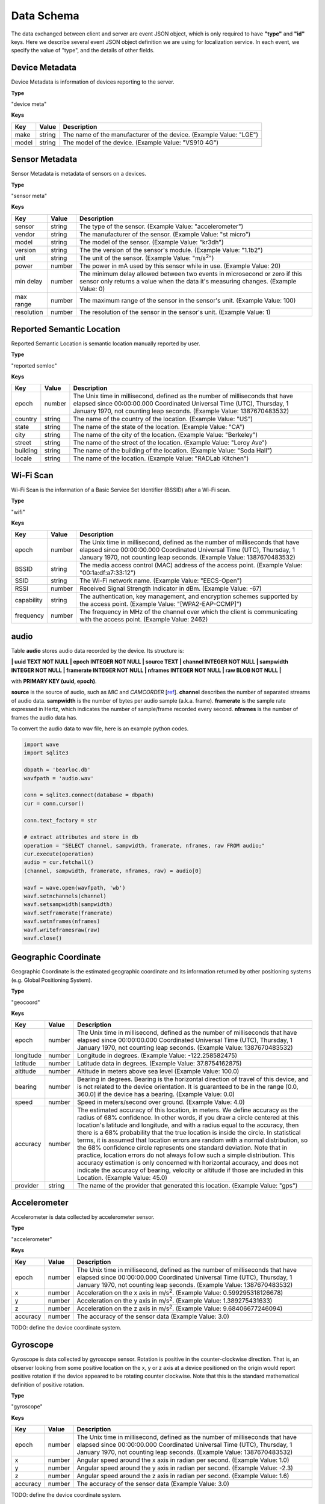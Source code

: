 Data Schema
===========

The data exchanged between client and server are event JSON object, which is only required to have **"type"** and **"id"** keys. Here we describe several event JSON object definition we are using for localization service. In each event, we specify the value of "type", and the details of other fields.


Device Metadata
---------------

Device Metadata is information of devices reporting to the server.


**Type**

"device meta"


**Keys**

=============== ============ ====================================================================================================
Key             Value        Description
=============== ============ ====================================================================================================
make            string       The name of the manufacturer of the device. (Example Value: "LGE")
model           string       The model of the device. (Example Value: "VS910 4G")
=============== ============ ====================================================================================================


Sensor Metadata
---------------

Sensor Metadata is metadata of sensors on a devices.


**Type**

"sensor meta"


**Keys**

=============== ============ ====================================================================================================
Key             Value        Description
=============== ============ ====================================================================================================
sensor          string       The type of the sensor. (Example Value: "accelerometer")
vendor          string       The manufacturer of the sensor. (Example Value: "st micro")
model           string       The model of the sensor. (Example Value: "kr3dh")
version         string       The the version of the sensor's module. (Example Value: "1.1b2")
unit            string       The unit of the sensor. (Example Value: "m/s\ :sup:`2`")
power           number       The power in mA used by this sensor while in use. (Example Value: 20)
min delay       number       The minimum delay allowed between two events in microsecond or zero if this sensor only returns a value when the data it's measuring changes. (Example Value: 0)
max range       number       The maximum range of the sensor in the sensor's unit. (Example Value: 100)
resolution      number       The resolution of the sensor in the sensor's unit. (Example Value: 1)
=============== ============ ====================================================================================================



Reported Semantic Location
--------------------------

Reported Semantic Location is semantic location manually reported by user.


**Type**

"reported semloc"


**Keys**

=============== ============ ====================================================================================================
Key             Value        Description
=============== ============ ====================================================================================================
epoch           number       The Unix time in millisecond, defined as the number of milliseconds that have elapsed since 00:00:00.000 Coordinated Universal Time (UTC), Thursday, 1 January 1970, not counting leap seconds. (Example Value: 1387670483532)
country         string       The name of the country of the location. (Example Value: "US")
state           string       The name of the state of the location. (Example Value: "CA")
city            string       The name of the city of the location. (Example Value: "Berkeley")
street          string       The name of the street of the location. (Example Value: "Leroy Ave")
building        string       The name of the building of the location. (Example Value: "Soda Hall")
locale          string       The name of the location. (Example Value: "RADLab Kitchen")
=============== ============ ====================================================================================================


Wi-Fi Scan
----------

Wi-Fi Scan is the information of a Basic Service Set Identifier (BSSID) after a Wi-Fi scan.


**Type**

"wifi"


**Keys**

=============== ============ ====================================================================================================
Key             Value        Description
=============== ============ ====================================================================================================
epoch           number       The Unix time in millisecond, defined as the number of milliseconds that have elapsed since 00:00:00.000 Coordinated Universal Time (UTC), Thursday, 1 January 1970, not counting leap seconds. (Example Value: 1387670483532)
BSSID           string       The media access control (MAC) address of the access point. (Example Value: "00:1a:df:a7:33:12")
SSID            string       The Wi-Fi network name. (Example Value: "EECS-Open")
RSSI            number       Received Signal Strength Indicator in dBm. (Example Value: -67)
capability      string       The authentication, key management, and encryption schemes supported by the access point. (Example Value: "[WPA2-EAP-CCMP]")
frequency       number       The frequency in MHz of the channel over which the client is communicating with the access point. (Example Value: 2462)
=============== ============ ====================================================================================================


audio
-----

Table **audio** stores audio data recorded by the device. Its structure is:

**| uuid TEXT NOT NULL | epoch INTEGER NOT NULL | source TEXT | channel INTEGER NOT NULL | sampwidth INTEGER NOT NULL | framerate INTEGER NOT NULL | nframes INTEGER NOT NULL | raw BLOB NOT NULL |**

with **PRIMARY KEY (uuid, epoch)**.

**source** is the source of audio, such as *MIC* and *CAMCORDER* [`ref <http://developer.android.com/reference/android/media/MediaRecorder.AudioSource.html>`__]. **channel** describes the number of separated streams of audio data. **sampwidth** is the number of bytes per audio sample (a.k.a. frame). **framerate** is the sample rate expressed in Hertz, which indicates the number of sample/frame recorded every second. **nframes** is the number of frames the audio data has.


To convert the audio data to wav file, here is an example python codes.

.. code-block:: python

   import wave
   import sqlite3

   dbpath = 'bearloc.db'
   wavfpath = 'audio.wav'

   conn = sqlite3.connect(database = dbpath)
   cur = conn.cursor()

   conn.text_factory = str 

   # extract attributes and store in db
   operation = "SELECT channel, sampwidth, framerate, nframes, raw FROM audio;"
   cur.execute(operation)
   audio = cur.fetchall()
   (channel, sampwidth, framerate, nframes, raw) = audio[0]

   wavf = wave.open(wavfpath, 'wb')
   wavf.setnchannels(channel)
   wavf.setsampwidth(sampwidth)
   wavf.setframerate(framerate)
   wavf.setnframes(nframes)
   wavf.writeframesraw(raw)
   wavf.close()


Geographic Coordinate 
---------------------

Geographic Coordinate is the estimated geographic coordinate and its information returned by other positioning systems (e.g. Global Positioning System).


**Type**

"geocoord"


**Keys**

=============== ============ ====================================================================================================
Key             Value        Description
=============== ============ ====================================================================================================
epoch           number       The Unix time in millisecond, defined as the number of milliseconds that have elapsed since 00:00:00.000 Coordinated Universal Time (UTC), Thursday, 1 January 1970, not counting leap seconds. (Example Value: 1387670483532)
longitude       number       Longitude in degrees. (Example Value: -122.258582475)
latitude        number       Latitude data in degrees. (Example Value: 37.8754162875)
altitude        number       Altitude in meters above sea level (Example Value: 100.0)
bearing         number       Bearing in degrees. Bearing is the horizontal direction of travel of this device, and is not related to the device orientation. It is guaranteed to be in the range (0.0, 360.0] if the device has a bearing. (Example Value: 0.0)
speed           number       Speed in meters/second over ground. (Example Value: 4.0)
accuracy        number       The estimated accuracy of this location, in meters. We define accuracy as the radius of 68% confidence. In other words, if you draw a circle centered at this location's latitude and longitude, and with a radius equal to the accuracy, then there is a 68% probability that the true location is inside the circle. In statistical terms, it is assumed that location errors are random with a normal distribution, so the 68% confidence circle represents one standard deviation. Note that in practice, location errors do not always follow such a simple distribution. This accuracy estimation is only concerned with horizontal accuracy, and does not indicate the accuracy of bearing, velocity or altitude if those are included in this Location. (Example Value: 45.0)
provider        string       The name of the provider that generated this location. (Example Value: "gps")
=============== ============ ====================================================================================================


Accelerometer
-------------

Accelerometer is data collected by accelerometer sensor. 


**Type**

"accelerometer"


**Keys**

=============== ============ ====================================================================================================
Key             Value        Description
=============== ============ ====================================================================================================
epoch           number       The Unix time in millisecond, defined as the number of milliseconds that have elapsed since 00:00:00.000 Coordinated Universal Time (UTC), Thursday, 1 January 1970, not counting leap seconds. (Example Value: 1387670483532)
x               number       Acceleration on the x axis in m/s\ :sup:`2`. (Example Value: 0.599295318126678)
y               number       Acceleration on the y axis in m/s\ :sup:`2`. (Example Value: 1.389275431633)
z               number       Acceleration on the z axis in m/s\ :sup:`2`. (Example Value: 9.68406677246094)
accuracy        number       The accuracy of the sensor data (Example Value: 3.0)
=============== ============ ====================================================================================================

TODO: define the device coordinate system.


Gyroscope
---------

Gyroscope is data collected by gyroscope sensor. Rotation is positive in the counter-clockwise direction. That is, an observer looking from some positive location on the x, y or z axis at a device positioned on the origin would report positive rotation if the device appeared to be rotating counter clockwise. Note that this is the standard mathematical definition of positive rotation.


**Type**

"gyroscope"


**Keys**

=============== ============ ====================================================================================================
Key             Value        Description
=============== ============ ====================================================================================================
epoch           number       The Unix time in millisecond, defined as the number of milliseconds that have elapsed since 00:00:00.000 Coordinated Universal Time (UTC), Thursday, 1 January 1970, not counting leap seconds. (Example Value: 1387670483532)
x               number       Angular speed around the x axis in radian per second. (Example Value: 1.0)
y               number       Angular speed around the y axis in radian per second. (Example Value: -2.3)
z               number       Angular speed around the z axis in radian per second. (Example Value: 1.6)
accuracy        number       The accuracy of the sensor data (Example Value: 3.0)
=============== ============ ====================================================================================================

TODO: define the device coordinate system.


Magnetic Field
--------------

Magnetic Field is data collected by compass/magnetic sensor.


**Type**

"magnetic"


**Keys**

=============== ============ ====================================================================================================
Key             Value        Description
=============== ============ ====================================================================================================
epoch           number       The Unix time in millisecond, defined as the number of milliseconds that have elapsed since 00:00:00.000 Coordinated Universal Time (UTC), Thursday, 1 January 1970, not counting leap seconds. (Example Value: 1387670483532)
x               number       Ambient magnetic field on the x axis in micro-Tesla (uT). (Example Value: -12.875)
y               number       Ambient magnetic field on the y axis in micro-Tesla (uT). (Example Value: 13.4375)
z               number       Ambient magnetic field on the z axis in micro-Tesla (uT). (Example Value: -34.75)
accuracy        number       The accuracy of the sensor data (Example Value: 3.0)
=============== ============ ====================================================================================================


Light
-----

Light is data collected by light sensor.


**Type**

"light"


**Keys**

=============== ============ ====================================================================================================
Key             Value        Description
=============== ============ ====================================================================================================
epoch           number       The Unix time in millisecond, defined as the number of milliseconds that have elapsed since 00:00:00.000 Coordinated Universal Time (UTC), Thursday, 1 January 1970, not counting leap seconds. (Example Value: 1387670483532)
light           number       Ambient light level in SI lux. (Example Value: 124.)
accuracy        number       The accuracy of the sensor data (Example Value: 0.0)
=============== ============ ====================================================================================================


Ambient Temperature
-------------------

Ambient Temperature is ambient temperature data collected near/on the device. 


**Type**

"temperature"


**Keys**

=============== ============ ====================================================================================================
Key             Value        Description
=============== ============ ====================================================================================================
epoch           number       The Unix time in millisecond, defined as the number of milliseconds that have elapsed since 00:00:00.000 Coordinated Universal Time (UTC), Thursday, 1 January 1970, not counting leap seconds. (Example Value: 1387670483532)
temperature     number       Ambient temperature in degree Celsius. (Example Value: 27.9627552032471)
accuracy        number       The accuracy of the sensor data (Example Value: 0.0)
=============== ============ ====================================================================================================


Atmospheric Pressure
--------------------

Atmospheric Pressure is atmospheric pressure data collected near/on the device. 


**Type**

"pressure"


**Keys**

=============== ============ ====================================================================================================
Key             Value        Description
=============== ============ ====================================================================================================
epoch           number       The Unix time in millisecond, defined as the number of milliseconds that have elapsed since 00:00:00.000 Coordinated Universal Time (UTC), Thursday, 1 January 1970, not counting leap seconds. (Example Value: 1387670483532)
pressure        number       Atmospheric pressure in hPa (millibar). (Example Value: 1009.80999755859)
accuracy        number       The accuracy of the sensor data (Example Value: 3.0)
=============== ============ ====================================================================================================


Proximity
---------

Proximity is distance measured in centimeters by proximity sensor.


**Type**

"proximity"


**Keys**

=============== ============ ====================================================================================================
Key             Value        Description
=============== ============ ====================================================================================================
epoch           number       The Unix time in millisecond, defined as the number of milliseconds that have elapsed since 00:00:00.000 Coordinated Universal Time (UTC), Thursday, 1 January 1970, not counting leap seconds. (Example Value: 1387670483532)
proximity       number       Distance measured in centimeters. (Example Value: 5.00030517578125)
accuracy        number       The accuracy of the sensor data (Example Value: 3.0)
=============== ============ ====================================================================================================


Humidity
--------

Humidity is relative ambient air humidity in percent by humidity sensor.


**Type**

"humidity"


**Keys**

=============== ============ ====================================================================================================
Key             Value        Description
=============== ============ ====================================================================================================
epoch           number       The Unix time in millisecond, defined as the number of milliseconds that have elapsed since 00:00:00.000 Coordinated Universal Time (UTC), Thursday, 1 January 1970, not counting leap seconds. (Example Value: 1387670483532)
proximity       number       Relative ambient air humidity in percent. (Example Value: -194.317001342773)
accuracy        number       The accuracy of the sensor data (Example Value: 0.0)
=============== ============ ====================================================================================================

